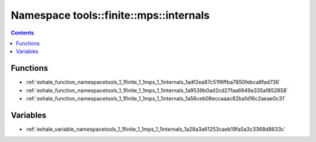 
.. _namespace_tools__finite__mps__internals:

Namespace tools::finite::mps::internals
=======================================


.. contents:: Contents
   :local:
   :backlinks: none





Functions
---------


- :ref:`exhale_function_namespacetools_1_1finite_1_1mps_1_1internals_1adf2ea87c51f6ffba7850febca8fad736`

- :ref:`exhale_function_namespacetools_1_1finite_1_1mps_1_1internals_1a9539b0ad2cd27faa6949a335a1852858`

- :ref:`exhale_function_namespacetools_1_1finite_1_1mps_1_1internals_1a56ceb08eccaaac82ba1d16c2aeae0c31`


Variables
---------


- :ref:`exhale_variable_namespacetools_1_1finite_1_1mps_1_1internals_1a28a3a61253caeb19fa5a3c3368d8633c`
